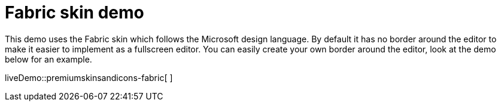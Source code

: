 = Fabric skin demo

:title_nav: Fabric Demo
:description: Fabric Demo
:keywords: skin skins icon icons borderless fabric microsoft office word customize theme

This demo uses the Fabric skin which follows the Microsoft design language. By default it has no border around the editor to make it easier to implement as a fullscreen editor. You can easily create your own border around the editor, look at the demo below for an example.

liveDemo::premiumskinsandicons-fabric[ ]
